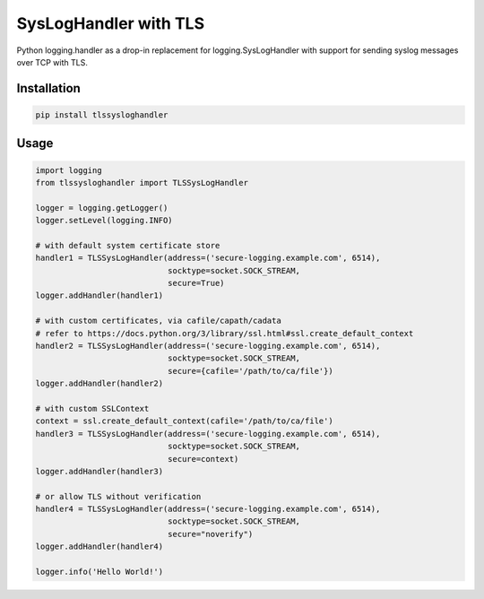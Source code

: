 ======================
SysLogHandler with TLS
======================

Python logging.handler as a drop-in replacement for logging.SysLogHandler with support for sending syslog messages over TCP with TLS.

Installation
------------

.. code:: bash

    pip install tlssysloghandler


Usage
-----

.. code:: python

    import logging
    from tlssysloghandler import TLSSysLogHandler

    logger = logging.getLogger()
    logger.setLevel(logging.INFO)

    # with default system certificate store
    handler1 = TLSSysLogHandler(address=('secure-logging.example.com', 6514),
                                socktype=socket.SOCK_STREAM,
                                secure=True)
    logger.addHandler(handler1)

    # with custom certificates, via cafile/capath/cadata
    # refer to https://docs.python.org/3/library/ssl.html#ssl.create_default_context
    handler2 = TLSSysLogHandler(address=('secure-logging.example.com', 6514), 
                                socktype=socket.SOCK_STREAM,
                                secure={cafile='/path/to/ca/file'})
    logger.addHandler(handler2)

    # with custom SSLContext
    context = ssl.create_default_context(cafile='/path/to/ca/file')
    handler3 = TLSSysLogHandler(address=('secure-logging.example.com', 6514), 
                                socktype=socket.SOCK_STREAM,
                                secure=context)
    logger.addHandler(handler3)

    # or allow TLS without verification
    handler4 = TLSSysLogHandler(address=('secure-logging.example.com', 6514), 
                                socktype=socket.SOCK_STREAM,
                                secure="noverify")
    logger.addHandler(handler4)

    logger.info('Hello World!')
